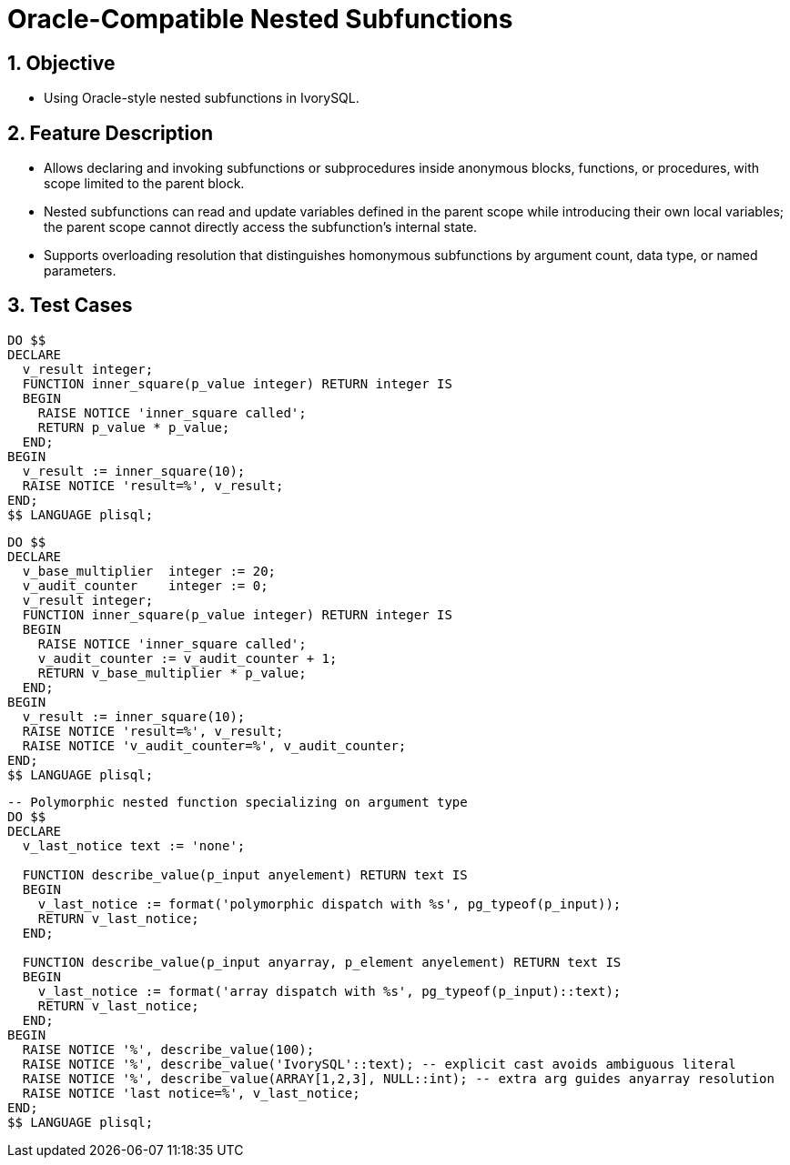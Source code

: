 :sectnums:
:sectnumlevels: 5

:imagesdir: ./_images

= Oracle-Compatible Nested Subfunctions

== Objective

- Using Oracle-style nested subfunctions in IvorySQL.

== Feature Description

- Allows declaring and invoking subfunctions or subprocedures inside anonymous blocks, functions, or procedures, with scope limited to the parent block.
- Nested subfunctions can read and update variables defined in the parent scope while introducing their own local variables; the parent scope cannot directly access the subfunction's internal state.
- Supports overloading resolution that distinguishes homonymous subfunctions by argument count, data type, or named parameters.

== Test Cases

[source,sql]
----
DO $$
DECLARE
  v_result integer;
  FUNCTION inner_square(p_value integer) RETURN integer IS
  BEGIN
    RAISE NOTICE 'inner_square called';
    RETURN p_value * p_value;
  END;
BEGIN
  v_result := inner_square(10);
  RAISE NOTICE 'result=%', v_result;
END;
$$ LANGUAGE plisql;
----

[source,sql]
----
DO $$
DECLARE
  v_base_multiplier  integer := 20;
  v_audit_counter    integer := 0;
  v_result integer;
  FUNCTION inner_square(p_value integer) RETURN integer IS
  BEGIN
    RAISE NOTICE 'inner_square called';
    v_audit_counter := v_audit_counter + 1;
    RETURN v_base_multiplier * p_value;
  END;
BEGIN
  v_result := inner_square(10);
  RAISE NOTICE 'result=%', v_result;
  RAISE NOTICE 'v_audit_counter=%', v_audit_counter;
END;
$$ LANGUAGE plisql;
----

[source,sql]
----
-- Polymorphic nested function specializing on argument type
DO $$
DECLARE
  v_last_notice text := 'none';

  FUNCTION describe_value(p_input anyelement) RETURN text IS
  BEGIN
    v_last_notice := format('polymorphic dispatch with %s', pg_typeof(p_input));
    RETURN v_last_notice;
  END;

  FUNCTION describe_value(p_input anyarray, p_element anyelement) RETURN text IS
  BEGIN
    v_last_notice := format('array dispatch with %s', pg_typeof(p_input)::text);
    RETURN v_last_notice;
  END;
BEGIN
  RAISE NOTICE '%', describe_value(100);
  RAISE NOTICE '%', describe_value('IvorySQL'::text); -- explicit cast avoids ambiguous literal
  RAISE NOTICE '%', describe_value(ARRAY[1,2,3], NULL::int); -- extra arg guides anyarray resolution
  RAISE NOTICE 'last notice=%', v_last_notice;
END;
$$ LANGUAGE plisql;
----
